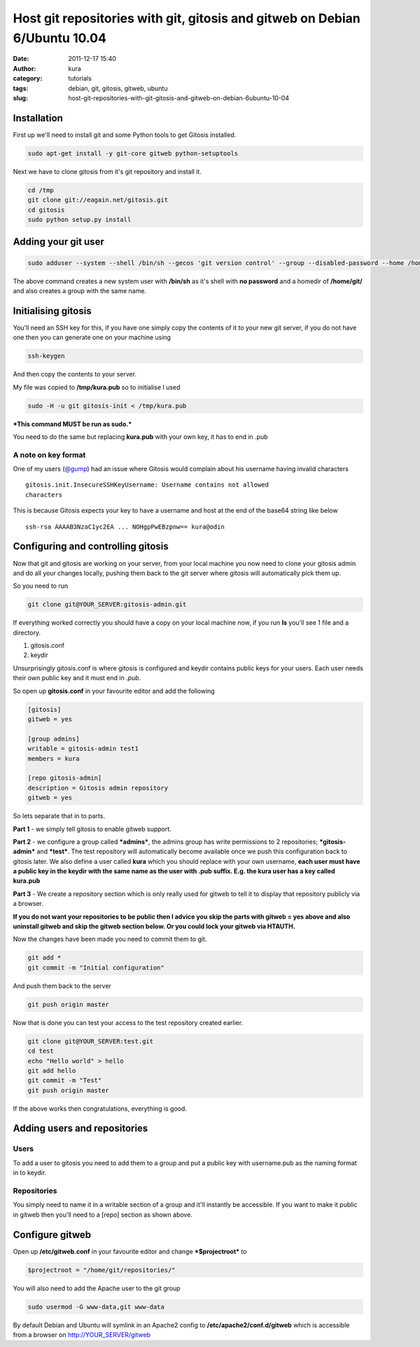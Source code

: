 Host git repositories with git, gitosis and gitweb on Debian 6/Ubuntu 10.04
###########################################################################
:date: 2011-12-17 15:40
:author: kura
:category: tutorials
:tags: debian, git, gitosis, gitweb, ubuntu
:slug: host-git-repositories-with-git-gitosis-and-gitweb-on-debian-6ubuntu-10-04



Installation
------------

First up we'll need to install git and some Python tools to get Gitosis
installed.

.. code:: bash

    sudo apt-get install -y git-core gitweb python-setuptools

Next we have to clone gitosis from it's git repository and install it.

.. code:: bash

    cd /tmp
    git clone git://eagain.net/gitosis.git
    cd gitosis
    sudo python setup.py install

Adding your git user
--------------------

.. code:: bash

    sudo adduser --system --shell /bin/sh --gecos 'git version control' --group --disabled-password --home /home/git git

The above command creates a new system user with **/bin/sh** as it's
shell with **no password** and a homedir of **/home/git/** and also
creates a group with the same name.

Initialising gitosis
--------------------

You'll need an SSH key for this, if you have one simply copy the
contents of it to your new git server, if you do not have one then you
can generate one on your machine using

.. code:: bash

    ssh-keygen

And then copy the contents to your server.

My file was copied to **/tmp/kura.pub** so to initialise I used

.. code:: bash

    sudo -H -u git gitosis-init < /tmp/kura.pub

***This command MUST be run as sudo.***

You need to do the same but replacing **kura.pub** with your own key, it
has to end in .pub

A note on key format
~~~~~~~~~~~~~~~~~~~~

One of my users (`@gump`_) had an issue where Gitosis would complain
about his username having invalid characters

.. _@gump: https://syslog.tv/2011/12/17/host-git-repositories-with-git-gitosis-and-gitweb-on-debian-6ubuntu-10-04/#comment-374

::

    gitosis.init.InsecureSSHKeyUsername: Username contains not allowed
    characters

This is because Gitosis expects your key to have a username and host at
the end of the base64 string like below

::

    ssh-rsa AAAAB3NzaC1yc2EA ... NOHgpPwEBzpnw== kura@odin

Configuring and controlling gitosis
-----------------------------------

Now that git and gitosis are working on your server, from your local
machine you now need to clone your gitosis admin and do all your changes
locally, pushing them back to the git server where gitosis will
automatically pick them up.

So you need to run

.. code:: bash

    git clone git@YOUR_SERVER:gitosis-admin.git

If everything worked correctly you should have a copy on your local
machine now, if you run **ls** you'll see 1 file and a directory.

1. gitosis.conf
2. keydir

Unsurprisingly gitosis.conf is where gitosis is configured and keydir
contains public keys for your users. Each user needs their own public
key and it must end in *.pub*.

So open up **gitosis.conf** in your favourite editor and add the
following

.. code:: ini

    [gitosis]
    gitweb = yes

    [group admins]
    writable = gitosis-admin test1
    members = kura

    [repo gitosis-admin]
    description = Gitosis admin repository
    gitweb = yes

So lets separate that in to parts.

**Part 1** - we simply tell gitosis to enable gitweb support.

**Part 2** - we configure a group called ***admins***, the admins group
has write permissions to 2 repositories; ***gitosis-admin*** and
***test***. The test repository will automatically become available once
we push this configuration back to gitosis later. We also define a user
called **kura** which you should replace with your own username, **each
user must have a public key in the keydir with the same name as the user
with .pub suffix. E.g. the kura user has a key called kura.pub**

**Part 3** - We create a repository section which is only really used
for gitweb to tell it to display that repository publicly via a browser.

**If you do not want your repositories to be public then I advice you
skip the parts with gitweb = yes above and also uninstall gitweb and
skip the gitweb section below. Or you could lock your gitweb via
HTAUTH.**

Now the changes have been made you need to commit them to git.

.. code:: bash

    git add *
    git commit -m "Initial configuration"

And push them back to the server

.. code:: bash

    git push origin master

Now that is done you can test your access to the test repository created
earlier.

.. code:: bash

    git clone git@YOUR_SERVER:test.git
    cd test
    echo "Hello world" > hello
    git add hello
    git commit -m "Test"
    git push origin master

If the above works then congratulations, everything is good.

Adding users and repositories
-----------------------------

Users
~~~~~

To add a user to gitosis you need to add them to a group and put a
public key with username.pub as the naming format in to keydir.

Repositories
~~~~~~~~~~~~

You simply need to name it in a writable section of a group and it'll
instantly be accessible. If you want to make it public in gitweb then
you'll need to a [repo] section as shown above.

Configure gitweb
----------------

Open up **/etc/gitweb.conf** in your favourite editor and change
***$projectroot*** to

.. code:: bash

    $projectroot = "/home/git/repositories/"

You will also need to add the Apache user to the git group

.. code:: bash

    sudo usermod -G www-data,git www-data

By default Debian and Ubuntu will symlink in an Apache2 config to
**/etc/apache2/conf.d/gitweb** which is accessible from a browser on
`http://YOUR_SERVER/gitweb`_

.. _`http://YOUR_SERVER/gitweb`: http://YOUR_SERVER/gitweb
